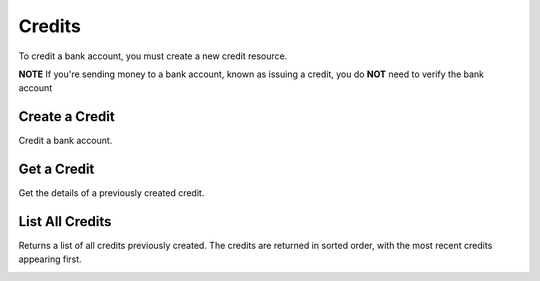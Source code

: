 Credits
=======

To credit a bank account, you must create a new credit resource.

**NOTE** If you're sending money to a bank account, known as issuing a credit,
you do **NOT** need to verify the bank account

.. cssclass:: method-section

.. Credit a New Bank Account
.. -------------------------
.. 
.. To credit a new bank account, you simply pass the amount along with the bank
.. account details. We do not store this bank account when you create a credit
.. this way, so you can safely assume that the information has been deleted.
.. 
.. .. cssclass:: dl-horizontal dl-params
.. 
..     .. dcode:: form credits.create
..        :exclude: bank_account.0.bank_code bank_account.1
.. 
.. .. container:: code-white
.. 
..   .. dcode:: scenario credit_create_new_bank_account


Create a Credit
-------------------------------

Credit a bank account.


.. cssclass:: dl-horizontal dl-params

    .. dcode:: form credits.create

.. container:: code-white

  .. dcode:: scenario bank_account_credit


Get a Credit
-----------------

Get the details of a previously created credit.

.. container:: method-description

  .. no request

.. container:: code-white

  .. dcode:: scenario credit_show


List All Credits
----------------

Returns a list of all credits previously created. The credits are returned
in sorted order, with the most recent credits appearing first.

.. cssclass:: dl-horizontal dl-params

  ``limit``
      *optional* integer. Defaults to ``10``.

  ``offset``
      *optional* integer. Defaults to ``0``.

.. container:: code-white

  .. dcode:: scenario credit_list


.. List All Credits For a Bank Account
.. -----------------------------------
.. 
.. Returns a list of credits you've previously created to a specific bank account.
.. The ``credits_uri`` is a convenient uri provided so that you can simply issue
.. a ``GET`` to the ``credits_uri``. The credits are returned in sorted order,
.. with the most recent credits appearing first.
.. 
.. .. cssclass:: dl-horizontal dl-params
.. 
..   ``limit``
..       *optional* integer. Defaults to ``10``.
.. 
..   ``offset``
..       *optional* integer. Defaults to ``0``.
.. 
.. .. container:: code-white
.. 
..   .. dcode:: scenario credit_list_bank_account


.. Listing All Credits For a Customer
.. ----------------------------------
.. 
.. .. cssclass:: dl-horizontal dl-params
.. 
..   ``limit``
..       *optional* integer. Defaults to ``10``.
.. 
..   ``offset``
..       *optional* integer. Defaults to ``0``.
.. 
.. .. container:: code-white
.. 
..   .. dcode:: scenario credit_customer_list
